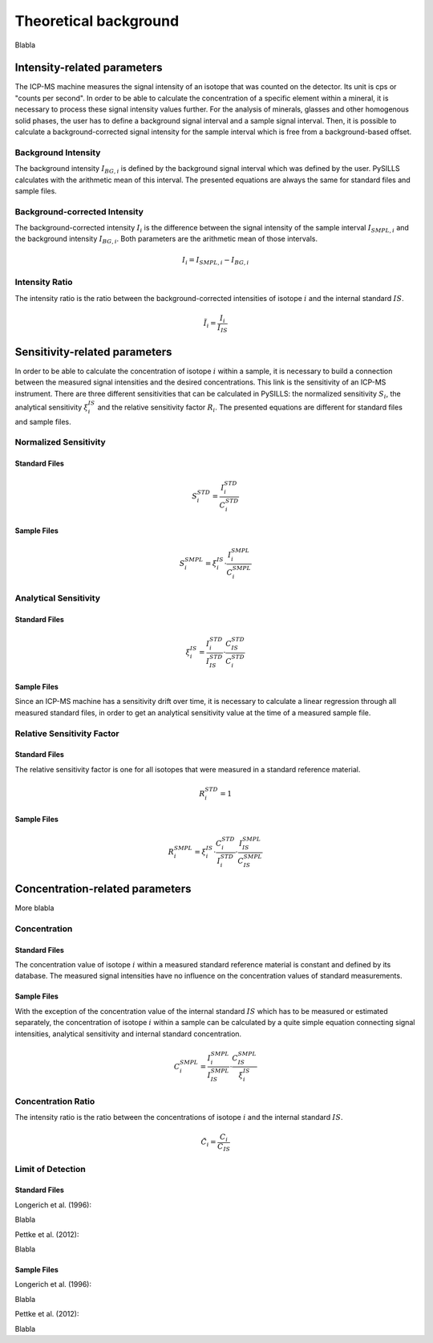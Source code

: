 .. _theory_ref:

Theoretical background
=========================

Blabla

Intensity-related parameters
------------------------------
The ICP-MS machine measures the signal intensity of an isotope that was counted on the detector.
Its unit is cps or "counts per second". In order to be able to calculate the concentration of a
specific element within a mineral, it is necessary to process these signal intensity values further.
For the analysis of minerals, glasses and other homogenous solid phases, the user has to define a background
signal interval and a sample signal interval. Then, it is possible to calculate a background-corrected signal intensity
for the sample interval which is free from a background-based offset.

Background Intensity
^^^^^^^^^^^^^^^^^^^^^^^^^^^^
The background intensity :math:`I_{BG,i}` is defined by the background signal interval which was defined by the user.
PySILLS calculates with the arithmetic mean of this interval. The presented equations are always the same for standard
files and sample files.

Background-corrected Intensity
^^^^^^^^^^^^^^^^^^^^^^^^^^^^^^^^
The background-corrected intensity :math:`I_i` is the difference between the signal intensity of the sample interval
:math:`I_{SMPL,i}` and the background intensity :math:`I_{BG,i}`. Both parameters are the arithmetic mean of those
intervals.

.. math::
    I_i = I_{SMPL,i} - I_{BG,i}

Intensity Ratio
^^^^^^^^^^^^^^^^^^^^^^^^^^^^
The intensity ratio is the ratio between the background-corrected intensities of isotope :math:`i` and the internal
standard :math:`IS`.

.. math::
    \tilde{I}_i = \frac{I_i}{I_{IS}}

Sensitivity-related parameters
--------------------------------
In order to be able to calculate the concentration of isotope :math:`i` within a sample, it is necessary to build a
connection between the measured signal intensities and the desired concentrations. This link is the sensitivity of an
ICP-MS instrument. There are three different sensitivities that can be calculated in PySILLS: the normalized sensitivity
:math:`S_i`, the analytical sensitivity :math:`\xi_i^{IS}` and the relative sensitivity factor :math:`R_i`. The
presented equations are different for standard files and sample files.

Normalized Sensitivity
^^^^^^^^^^^^^^^^^^^^^^^^
Standard Files
""""""""""""""""
.. math::
    S_{i}^{STD} = \frac{I_{i}^{STD}}{C_{i}^{STD}}

Sample Files
""""""""""""""""
.. math::
    S_{i}^{SMPL} = \xi_i^{IS} \cdot \frac{I_{i}^{SMPL}}{C_{i}^{SMPL}}

Analytical Sensitivity
^^^^^^^^^^^^^^^^^^^^^^^^
Standard Files
""""""""""""""""
.. math::
    \xi_{i}^{IS} = \frac{I_{i}^{STD}}{I_{IS}^{STD}} \cdot \frac{C_{IS}^{STD}}{C_{i}^{STD}}

Sample Files
""""""""""""""""
Since an ICP-MS machine has a sensitivity drift over time, it is necessary to calculate a linear regression through all
measured standard files, in order to get an analytical sensitivity value at the time of a measured sample file.

Relative Sensitivity Factor
^^^^^^^^^^^^^^^^^^^^^^^^^^^^
Standard Files
""""""""""""""""
The relative sensitivity factor is one for all isotopes that were measured in a standard reference material.

.. math::
    R_{i}^{STD} = 1

Sample Files
""""""""""""""""
.. math::
    R_{i}^{SMPL} = \xi_{i}^{IS} \cdot \frac{C_{i}^{STD}}{I_{i}^{STD}} \cdot \frac{I_{IS}^{SMPL}}{C_{IS}^{SMPL}}

Concentration-related parameters
---------------------------------
More blabla

Concentration
^^^^^^^^^^^^^^^^^
Standard Files
""""""""""""""""
The concentration value of isotope :math:`i` within a measured standard reference material is constant and defined by
its database. The measured signal intensities have no influence on the concentration values of standard measurements.

Sample Files
""""""""""""""""
With the exception of the concentration value of the internal standard :math:`IS` which has to be measured or estimated
separately, the concentration of isotope :math:`i` within a sample can be calculated by a quite simple equation
connecting signal intensities, analytical sensitivity and internal standard concentration.

.. math::
    C_{i}^{SMPL} = \frac{I_{i}^{SMPL}}{I_{IS}^{SMPL}} \cdot \frac{C_{IS}^{SMPL}}{\xi_{i}^{IS}}

Concentration Ratio
^^^^^^^^^^^^^^^^^^^^
The intensity ratio is the ratio between the concentrations of isotope :math:`i` and the internal standard :math:`IS`.

.. math::
    \tilde{C}_i = \frac{C_i}{C_{IS}}

Limit of Detection
^^^^^^^^^^^^^^^^^^^^
Standard Files
""""""""""""""""
Longerich et al. (1996):

Blabla

Pettke et al. (2012):

Blabla

Sample Files
""""""""""""""""
Longerich et al. (1996):

Blabla

Pettke et al. (2012):

Blabla
